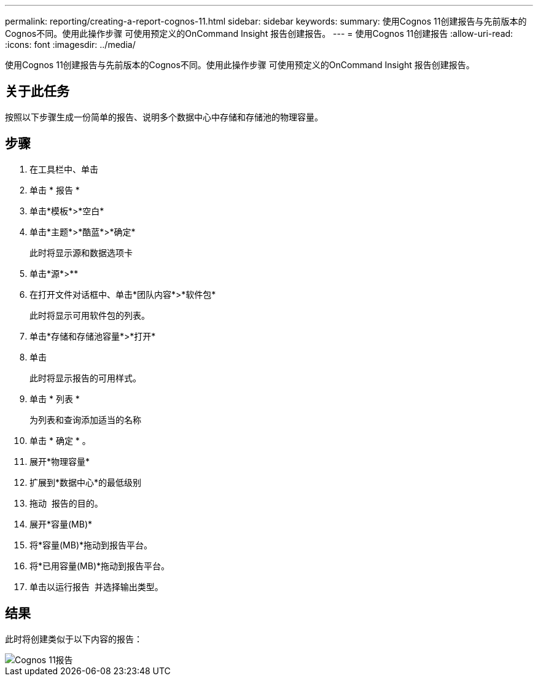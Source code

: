 ---
permalink: reporting/creating-a-report-cognos-11.html 
sidebar: sidebar 
keywords:  
summary: 使用Cognos 11创建报告与先前版本的Cognos不同。使用此操作步骤 可使用预定义的OnCommand Insight 报告创建报告。 
---
= 使用Cognos 11创建报告
:allow-uri-read: 
:icons: font
:imagesdir: ../media/


[role="lead"]
使用Cognos 11创建报告与先前版本的Cognos不同。使用此操作步骤 可使用预定义的OnCommand Insight 报告创建报告。



== 关于此任务

按照以下步骤生成一份简单的报告、说明多个数据中心中存储和存储池的物理容量。



== 步骤

. 在工具栏中、单击 image:../media/new-report.gif[""]
. 单击 * 报告 *
. 单击*模板*>*空白*
. 单击*主题*>*酷蓝*>*确定*
+
此时将显示源和数据选项卡

. 单击*源*>*image:../media/new-report.gif[""]*
. 在打开文件对话框中、单击*团队内容*>*软件包*
+
此时将显示可用软件包的列表。

. 单击*存储和存储池容量*>*打开*
. 单击 image:../media/new-report.gif[""]
+
此时将显示报告的可用样式。

. 单击 * 列表 *
+
为列表和查询添加适当的名称

. 单击 * 确定 * 。
. 展开*物理容量*
. 扩展到*数据中心*的最低级别
. 拖动 image:../media/data-center.gif[""] 报告的目的。
. 展开*容量(MB)*
. 将*容量(MB)*拖动到报告平台。
. 将*已用容量(MB)*拖动到报告平台。
. 单击以运行报告 image:../media/run-report.gif[""] 并选择输出类型。




== 结果

此时将创建类似于以下内容的报告：

image::../media/cognos-11-report.gif[Cognos 11报告]

